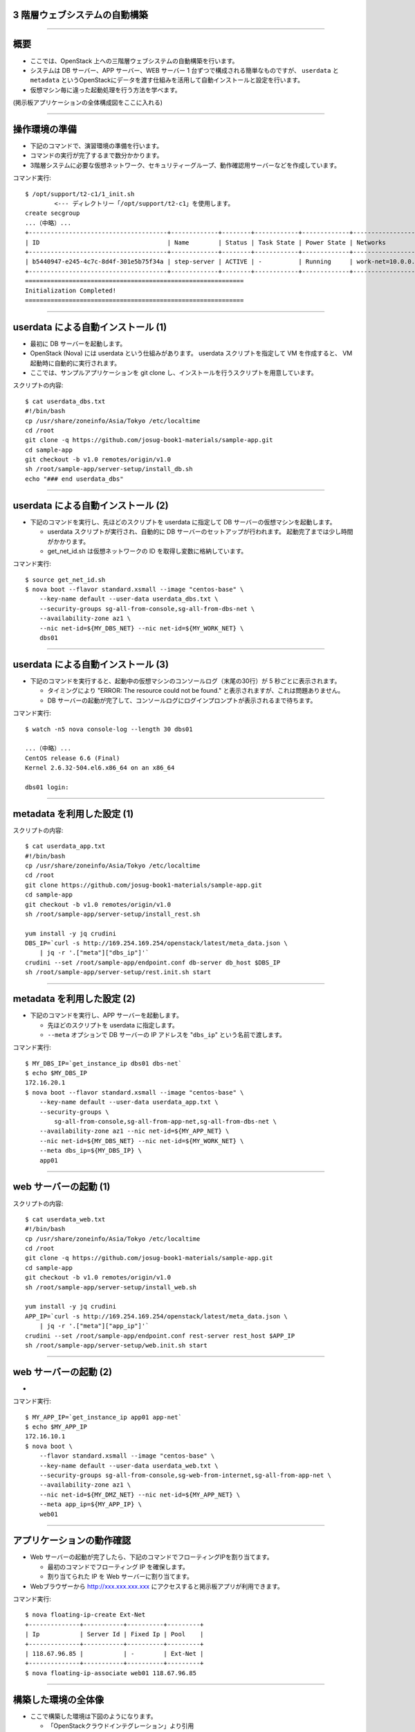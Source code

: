 3 階層ウェブシステムの自動構築
==============================

----


概要
================

- ここでは、OpenStack 上への三階層ウェブシステムの自動構築を行います。
- システムは DB サーバー、APP サーバー、WEB サーバー 1 台ずつで構成される簡単なものですが、
  ``userdata`` と ``metadata`` というOpenStackにデータを渡す仕組みを活用して自動インストールと設定を行います。
- 仮想マシン毎に違った起動処理を行う方法を学べます。

(掲示板アプリケーションの全体構成図をここに入れる)

----


操作環境の準備
================

- 下記のコマンドで、演習環境の準備を行います。
- コマンドの実行が完了するまで数分かかります。
- 3階層システムに必要な仮想ネットワーク、セキュリティーグループ、動作確認用サーバーなどを作成しています。

コマンド実行::

  $ /opt/support/t2-c1/1_init.sh
          <--- ディレクトリー「/opt/support/t2-c1」を使用します。
  create secgroup
  ...（中略）... 
  +--------------------------------------+-------------+--------+------------+-------------+---------------------------------+
  | ID                                   | Name        | Status | Task State | Power State | Networks                        |
  +--------------------------------------+-------------+--------+------------+-------------+---------------------------------+
  | b5440947-e245-4c7c-8d4f-301e5b75f34a | step-server | ACTIVE | -          | Running     | work-net=10.0.0.1, 118.67.96.82 |
  +--------------------------------------+-------------+--------+------------+-------------+---------------------------------+
  ============================================================
  Initialization Completed!
  ============================================================


----

userdata による自動インストール (1)
===================================

- 最初に DB サーバーを起動します。
- OpenStack (Nova) には userdata という仕組みがあります。 userdata スクリプトを指定して VM を作成すると、 VM 起動時に自動的に実行されます。
- ここでは、サンプルアプリケーションを git clone し、インストールを行うスクリプトを用意しています。

スクリプトの内容::

  $ cat userdata_dbs.txt 
  #!/bin/bash
  cp /usr/share/zoneinfo/Asia/Tokyo /etc/localtime
  cd /root
  git clone -q https://github.com/josug-book1-materials/sample-app.git
  cd sample-app
  git checkout -b v1.0 remotes/origin/v1.0
  sh /root/sample-app/server-setup/install_db.sh
  echo "### end userdata_dbs"

----

userdata による自動インストール (2)
===================================

- 下記のコマンドを実行し、先ほどのスクリプトを userdata に指定して
  DB サーバーの仮想マシンを起動します。

  - userdata スクリプトが実行され、自動的に DB サーバーのセットアップが行われます。
    起動完了までは少し時間がかかります。
  - get_net_id.sh は仮想ネットワークの ID を取得し変数に格納しています。

コマンド実行::

  $ source get_net_id.sh
  $ nova boot --flavor standard.xsmall --image "centos-base" \
      --key-name default --user-data userdata_dbs.txt \
      --security-groups sg-all-from-console,sg-all-from-dbs-net \
      --availability-zone az1 \
      --nic net-id=${MY_DBS_NET} --nic net-id=${MY_WORK_NET} \
      dbs01

----


userdata による自動インストール (3)
===================================

- 下記のコマンドを実行すると、起動中の仮想マシンのコンソールログ（末尾の30行）が 5 秒ごとに表示されます。

  - タイミングにより "ERROR: The resource could not be found." と表示されますが、これは問題ありません。
  - DB サーバーの起動が完了して、コンソールログにログインプロンプトが表示されるまで待ちます。

コマンド実行::

  $ watch -n5 nova console-log --length 30 dbs01

  ...（中略）... 
  CentOS release 6.6 (Final)
  Kernel 2.6.32-504.el6.x86_64 on an x86_64
   
  dbs01 login:

----

metadata を利用した設定 (1)
===========================

スクリプトの内容::

  $ cat userdata_app.txt 
  #!/bin/bash
  cp /usr/share/zoneinfo/Asia/Tokyo /etc/localtime
  cd /root
  git clone https://github.com/josug-book1-materials/sample-app.git
  cd sample-app
  git checkout -b v1.0 remotes/origin/v1.0
  sh /root/sample-app/server-setup/install_rest.sh

  yum install -y jq crudini
  DBS_IP=`curl -s http://169.254.169.254/openstack/latest/meta_data.json \
      | jq -r '.["meta"]["dbs_ip"]'`
  crudini --set /root/sample-app/endpoint.conf db-server db_host $DBS_IP
  sh /root/sample-app/server-setup/rest.init.sh start


----

metadata を利用した設定 (2)
===========================

- 下記のコマンドを実行し、APP サーバーを起動します。

  - 先ほどのスクリプトを userdata に指定します。
  - ``--meta`` オプションで DB サーバーの IP アドレスを "``dbs_ip``" という名前で渡します。

コマンド実行::

  $ MY_DBS_IP=`get_instance_ip dbs01 dbs-net`
  $ echo $MY_DBS_IP
  172.16.20.1
  $ nova boot --flavor standard.xsmall --image "centos-base" \
      --key-name default --user-data userdata_app.txt \
      --security-groups \
          sg-all-from-console,sg-all-from-app-net,sg-all-from-dbs-net \
      --availability-zone az1 --nic net-id=${MY_APP_NET} \
      --nic net-id=${MY_DBS_NET} --nic net-id=${MY_WORK_NET} \
      --meta dbs_ip=${MY_DBS_IP} \
      app01

----

web サーバーの起動 (1)
======================


スクリプトの内容::

  $ cat userdata_web.txt 
  #!/bin/bash
  cp /usr/share/zoneinfo/Asia/Tokyo /etc/localtime
  cd /root
  git clone -q https://github.com/josug-book1-materials/sample-app.git
  cd sample-app
  git checkout -b v1.0 remotes/origin/v1.0
  sh /root/sample-app/server-setup/install_web.sh

  yum install -y jq crudini
  APP_IP=`curl -s http://169.254.169.254/openstack/latest/meta_data.json \
      | jq -r '.["meta"]["app_ip"]'`
  crudini --set /root/sample-app/endpoint.conf rest-server rest_host $APP_IP
  sh /root/sample-app/server-setup/web.init.sh start


----

web サーバーの起動 (2)
======================

- 

コマンド実行::

  $ MY_APP_IP=`get_instance_ip app01 app-net`
  $ echo $MY_APP_IP
  172.16.10.1
  $ nova boot \
      --flavor standard.xsmall --image "centos-base" \
      --key-name default --user-data userdata_web.txt \
      --security-groups sg-all-from-console,sg-web-from-internet,sg-all-from-app-net \
      --availability-zone az1 \
      --nic net-id=${MY_DMZ_NET} --nic net-id=${MY_APP_NET} \
      --meta app_ip=${MY_APP_IP} \
      web01

----

アプリケーションの動作確認
==========================

- Web サーバーの起動が完了したら、下記のコマンドでフローティングIPを割り当てます。

  - 最初のコマンドでフローティング IP を確保します。
  - 割り当てられた IP を Web サーバーに割り当てます。

- Webブラウザーから http://xxx.xxx.xxx.xxx にアクセスすると掲示板アプリが利用できます。

コマンド実行::

  $ nova floating-ip-create Ext-Net
  +--------------+-----------+----------+---------+
  | Ip           | Server Id | Fixed Ip | Pool    |
  +--------------+-----------+----------+---------+
  | 118.67.96.85 |           | -        | Ext-Net |
  +--------------+-----------+----------+---------+
  $ nova floating-ip-associate web01 118.67.96.85

----

構築した環境の全体像
================

- ここで構築した環境は下図のようになります。

  - 「OpenStackクラウドインテグレーション」より引用

(ネットワークトポロジーの図をここに載せられるとよい)

----

ネットワーク構成の確認方法
================

- IP アドレスの確認などは下記のコマンドで行います。
- この後で使用するアドレスとしては以下があります。

  - step-server の 2 つ目のアドレス (例: 118.67.96.82)
  - web01 の dmz-net のアドレス (例: 192.168.0.1)
  - app01 の work-net のアドレス (例: 10.0.0.4)

コマンド実行::

  $ nova list --fields name,networks
  +--------------------------------------+-------------+-------------------------------------------------------------+
  | ID                                   | Name        | Networks                                                    |
  +--------------------------------------+-------------+-------------------------------------------------------------+
  | d6e8c082-1839-46fb-93e6-f0d61ed1d149 | app01       | app-net=172.16.10.1; dbs-net=172.16.20.3; work-net=10.0.0.4 |
  | 6c84a6c9-fdda-4fce-b576-5be757ba2a74 | dbs01       | dbs-net=172.16.20.1; work-net=10.0.0.3                      |
  | b5440947-e245-4c7c-8d4f-301e5b75f34a | step-server | work-net=10.0.0.1, 118.67.96.82                             |
  | 2fcebc7d-ada8-416a-bade-0abad4b319b8 | web01       | dmz-net=192.168.0.1; app-net=172.16.10.3                    |
  +--------------------------------------+-------------+-------------------------------------------------------------+

----

踏み台サーバーへのログイン
============================================

コマンド実行::

  $ nova list --name step-server --fields name,networks
  +--------------------------------------+-------------+---------------------------------+
  | ID                                   | Name        | Networks                        |
  +--------------------------------------+-------------+---------------------------------+
  | b5440947-e245-4c7c-8d4f-301e5b75f34a | step-server | work-net=10.0.0.1, 118.67.96.82 |
  +--------------------------------------+-------------+---------------------------------+
  $ ssh -i default.pem root@118.67.96.82
  [root@step-server ~]# 

----

仮想マシン内からの userdata 参照
============================================

コマンド実行::

  [root@step-server ~]# ssh -i default.pem root@192.168.0.1
  [root@web01 ~]# 
  [root@web01 ~]# curl -s http://169.254.169.254/openstack/latest/; echo
  meta_data.json
  user_data
  password
  vendor_data.json
  [root@web01 ~]# 
  [root@web01 ~]# curl -s http://169.254.169.254/openstack/latest/user_data
  #!/bin/bash

  ...
  
  APP_IP=`curl -s http://169.254.169.254/openstack/latest/meta_data.json | jq -r '.["meta"]["app_ip"]'`
  crudini --set /root/sample-app/endpoint.conf rest-server rest_host $APP_IP
  sh /root/sample-app/server-setup/web.init.sh start

----

仮想マシン内からの metadata 参照
================================

コマンド実行::

  [root@web01 ~]# curl -s \
      http://169.254.169.254/openstack/latest/meta_data.json
  [root@web01 ~]# curl -s \
      http://169.254.169.254/openstack/latest/meta_data.json | jq .
  {
    "name": "web01",
    "public_keys": {
      "default": "ssh-rsa AAAA...."
    },
    "meta": {
      "app_ip": "172.16.10.1"
    },
    ...
  }

----

仮想マシン内からの metadata 参照
================================


コマンド実行::

  [root@web01 ~]# curl -s \
      http://169.254.169.254/openstack/latest/meta_data.json \
      | jq -r '.["meta"]["app_ip"]'
  172.16.10.1

userdata での参照例::

  APP_IP=`curl -s http://169.254.169.254/openstack/latest/meta_data.json \
      | jq -r '.["meta"]["app_ip"]'`
  crudini --set /root/sample-app/endpoint.conf \
      rest-server rest_host $APP_IP

----

後かたずけ
================

- 起動した仮想マシンをすべて削除します。
- 下記のように、操作用仮想マシンからログアウトして、仮想マシンを削除するスクリプトを実行します。

コマンド実行の様子::

  [root@step-server ~]# logout
  Connection to 118.67.96.82 closed.
  $ cd /opt/support/t2-c1
  $ pwd
  /opt/support/t2-c1 <---「/opt/support/t2-c1」にいることを確認します。
  $ ./9_cleanup.sh 
  ### delete wed01
  ### delete app01
  ...
  ==================================================
  Cleanup completed!
  ==================================================

----

ポイントとまとめ
================

(記載する)

-
-
